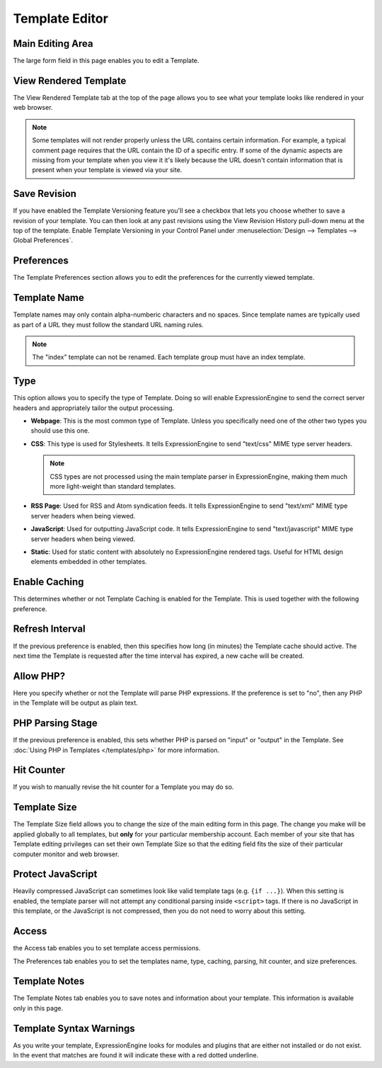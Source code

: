 Template Editor
===============

|Template Edit|

Main Editing Area
~~~~~~~~~~~~~~~~~

The large form field in this page enables you to edit a Template.

View Rendered Template
~~~~~~~~~~~~~~~~~~~~~~

The View Rendered Template tab at the top of the page allows you to see
what your template looks like rendered in your web browser.

.. note:: Some templates will not render properly unless the URL
   contains certain information. For example, a typical comment page
   requires that the URL contain the ID of a specific entry. If some of
   the dynamic aspects are missing from your template when you view it
   it's likely because the URL doesn't contain information that is
   present when your template is viewed via your site.

.. _template-save-revision:

Save Revision
~~~~~~~~~~~~~

If you have enabled the Template Versioning feature you'll see a
checkbox that lets you choose whether to save a revision of your
template. You can then look at any past revisions using the View
Revision History pull-down menu at the top of the template. Enable
Template Versioning in your Control Panel under :menuselection:`Design
--> Templates --> Global Preferences`.

Preferences
~~~~~~~~~~~

|Template Preferences|
The Template Preferences section allows you to edit the preferences for
the currently viewed template.

Template Name
~~~~~~~~~~~~~

Template names may only contain alpha-numberic characters and no spaces.
Since template names are typically used as part of a URL they must
follow the standard URL naming rules.

.. note:: The "index" template can not be renamed. Each template group
   must have an index template.

.. _template-type:

Type
~~~~

This option allows you to specify the type of Template. Doing so will
enable ExpressionEngine to send the correct server headers and
appropriately tailor the output processing.

-  **Webpage**: This is the most common type of Template. Unless you
   specifically need one of the other two types you should use this one.
-  **CSS**: This type is used for Stylesheets. It tells
   ExpressionEngine to send "text/css" MIME type server headers.

   .. note:: CSS types are not processed using the main template parser
      in ExpressionEngine, making them much more light-weight than
      standard templates.

-  **RSS Page**: Used for RSS and Atom syndication feeds. It tells
   ExpressionEngine to send "text/xml" MIME type server headers when
   being viewed.
-  **JavaScript**: Used for outputting JavaScript code. It tells
   ExpressionEngine to send "text/javascript" MIME type server headers
   when being viewed.
-  **Static**: Used for static content with absolutely no
   ExpressionEngine rendered tags. Useful for HTML design elements
   embedded in other templates.

Enable Caching
~~~~~~~~~~~~~~

This determines whether or not Template Caching is enabled for the
Template. This is used together with the following preference.

Refresh Interval
~~~~~~~~~~~~~~~~

If the previous preference is enabled, then this specifies how long (in
minutes) the Template cache should active. The next time the Template is
requested after the time interval has expired, a new cache will be
created.

Allow PHP?
~~~~~~~~~~

Here you specify whether or not the Template will parse PHP expressions.
If the preference is set to "no", then any PHP in the Template will be
output as plain text.

PHP Parsing Stage
~~~~~~~~~~~~~~~~~

If the previous preference is enabled, this sets whether PHP is parsed
on "input" or "output" in the Template. See :doc:`Using PHP in
Templates </templates/php>` for more
information.

Hit Counter
~~~~~~~~~~~

If you wish to manually revise the hit counter for a Template you may do
so.

Template Size
~~~~~~~~~~~~~

The Template Size field allows you to change the size of the main
editing form in this page. The change you make will be applied globally
to all templates, but **only** for your particular membership account.
Each member of your site that has Template editing privileges can set
their own Template Size so that the editing field fits the size of their
particular computer monitor and web browser.

Protect JavaScript
~~~~~~~~~~~~~~~~~~

Heavily compressed JavaScript can sometimes look like valid template
tags (e.g. ``{if ...}``). When this setting is enabled, the template
parser will not attempt any conditional parsing inside ``<script>``
tags. If there is no JavaScript in this template, or the JavaScript is
not compressed, then you do not need to worry about this setting.

Access
~~~~~~

|Template Access|
the Access tab enables you to set template access permissions.

The Preferences tab enables you to set the templates name, type,
caching, parsing, hit counter, and size preferences.

Template Notes
~~~~~~~~~~~~~~

The Template Notes tab enables you to save notes and information about
your template. This information is available only in this page.

Template Syntax Warnings
~~~~~~~~~~~~~~~~~~~~~~~~

As you write your template, ExpressionEngine looks for modules and
plugins that are either not installed or do not exist. In the event that
matches are found it will indicate these with a red dotted underline.

.. |Template Edit| image:: ../../../images/template_edit.png
.. |Template Preferences| image:: ../../../images/template_preferences.png
.. |Template Access| image:: ../../../images/template_access.png
